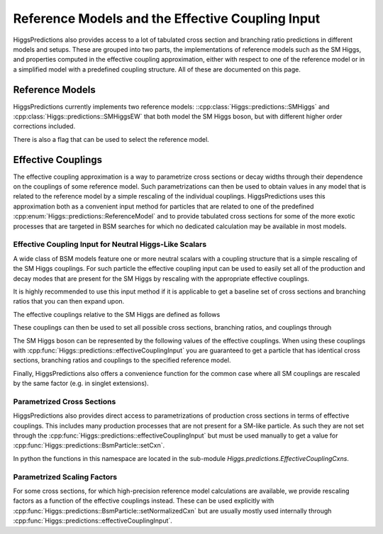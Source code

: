 Reference Models and the Effective Coupling Input
-------------------------------------------------

HiggsPredictions also provides access to a lot of tabulated cross section and
branching ratio predictions in different models and setups. These are grouped
into two parts, the implementations of reference models such as the SM Higgs,
and properties computed in the effective coupling approximation, either with
respect to one of the reference model or in a simplified model with a predefined
coupling structure. All of these are documented on this page.

Reference Models
^^^^^^^^^^^^^^^^

HiggsPredictions currently implements two reference models:
::cpp:class:`Higgs::predictions::SMHiggs` and
:cpp:class:`Higgs::predictions::SMHiggsEW` that both model the SM Higgs boson,
but with different higher order corrections included.

.. doxygenclass:: Higgs::predictions::SMHiggs
    :members:

.. doxygenclass:: Higgs::predictions::SMHiggsEW
    :members:

There is also a flag that can be used to select the reference model.

.. doxygenenum:: Higgs::predictions::ReferenceModel


Effective Couplings
^^^^^^^^^^^^^^^^^^^

The effective coupling approximation is a way to parametrize cross sections or
decay widths through their dependence on the couplings of some reference model.
Such parametrizations can then be used to obtain values in any model that is
related to the reference model by a simple rescaling of the individual
couplings. HiggsPredictions uses this approximation both as a convenient input
method for particles that are related to one of the predefined
:cpp:enum:`Higgs::predictions::ReferenceModel` and to provide tabulated cross
sections for some of the more exotic processes that are targeted in BSM searches
for which no dedicated calculation may be available in most models.


Effective Coupling Input for Neutral Higgs-Like Scalars
"""""""""""""""""""""""""""""""""""""""""""""""""""""""
A wide class of BSM models feature one or more neutral scalars with a coupling
structure that is a simple rescaling of the SM Higgs couplings. For such
particle the effective coupling input can be used to easily set all of the
production and decay modes that are present for the SM Higgs by rescaling with
the appropriate effective couplings.

It is highly recommended to use this input method if it is applicable to get a
baseline set of cross sections and branching ratios that you can then expand
upon.

The effective couplings relative to the SM Higgs are defined as follows

.. doxygenstruct:: Higgs::predictions::NeutralEffectiveCouplings
    :members:

These couplings can then be used to set all possible cross sections, branching
ratios, and couplings through

.. doxygenfunction:: Higgs::predictions::effectiveCouplingInput


The SM Higgs boson can be represented by the following values of the effective
couplings. When using these couplings with
:cpp:func:`Higgs::predictions::effectiveCouplingInput` you are guaranteed to
get a particle that has identical cross sections, branching ratios and couplings
to the specified reference model.

.. doxygenvariable:: Higgs::predictions::smLikeEffCouplings

Finally, HiggsPredictions also offers a convenience function for the common case
where all SM couplings are rescaled by the same factor (e.g. in singlet
extensions).

.. doxygenfunction:: Higgs::predictions::scaledSMlikeEffCouplings



Parametrized Cross Sections
"""""""""""""""""""""""""""

HiggsPredictions also provides direct access to parametrizations of production
cross sections in terms of effective couplings. This includes many production
processes that are not present for a SM-like particle. As such they are not set
through the :cpp:func:`Higgs::predictions::effectiveCouplingInput` but must be
used manually to get a value for :cpp:func:`Higgs::predictions::BsmParticle::setCxn`.

In python the functions in this namespace are located in the sub-module
`Higgs.predictions.EffectiveCouplingCxns`.

.. doxygennamespace:: Higgs::predictions::EffectiveCouplingCxns


Parametrized Scaling Factors
""""""""""""""""""""""""""""

For some cross sections, for which high-precision reference model calculations
are available, we provide rescaling factors as a function of the effective
couplings instead. These can be used explicitly with
:cpp:func:`Higgs::predictions::BsmParticle::setNormalizedCxn` but are usually
mostly used internally through
:cpp:func:`Higgs::predictions::effectiveCouplingInput`.

.. doxygennamespace:: Higgs::predictions::EffectiveCouplingRatios
